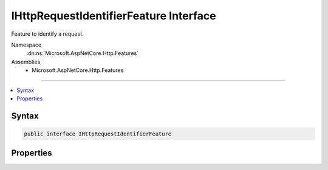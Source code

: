

IHttpRequestIdentifierFeature Interface
=======================================






Feature to identify a request.


Namespace
    :dn:ns:`Microsoft.AspNetCore.Http.Features`
Assemblies
    * Microsoft.AspNetCore.Http.Features

----

.. contents::
   :local:









Syntax
------

.. code-block:: csharp

    public interface IHttpRequestIdentifierFeature








.. dn:interface:: Microsoft.AspNetCore.Http.Features.IHttpRequestIdentifierFeature
    :hidden:

.. dn:interface:: Microsoft.AspNetCore.Http.Features.IHttpRequestIdentifierFeature

Properties
----------

.. dn:interface:: Microsoft.AspNetCore.Http.Features.IHttpRequestIdentifierFeature
    :noindex:
    :hidden:

    
    .. dn:property:: Microsoft.AspNetCore.Http.Features.IHttpRequestIdentifierFeature.TraceIdentifier
    
        
    
        
        Identifier to trace a request.
    
        
        :rtype: System.String
    
        
        .. code-block:: csharp
    
            string TraceIdentifier { get; set; }
    

